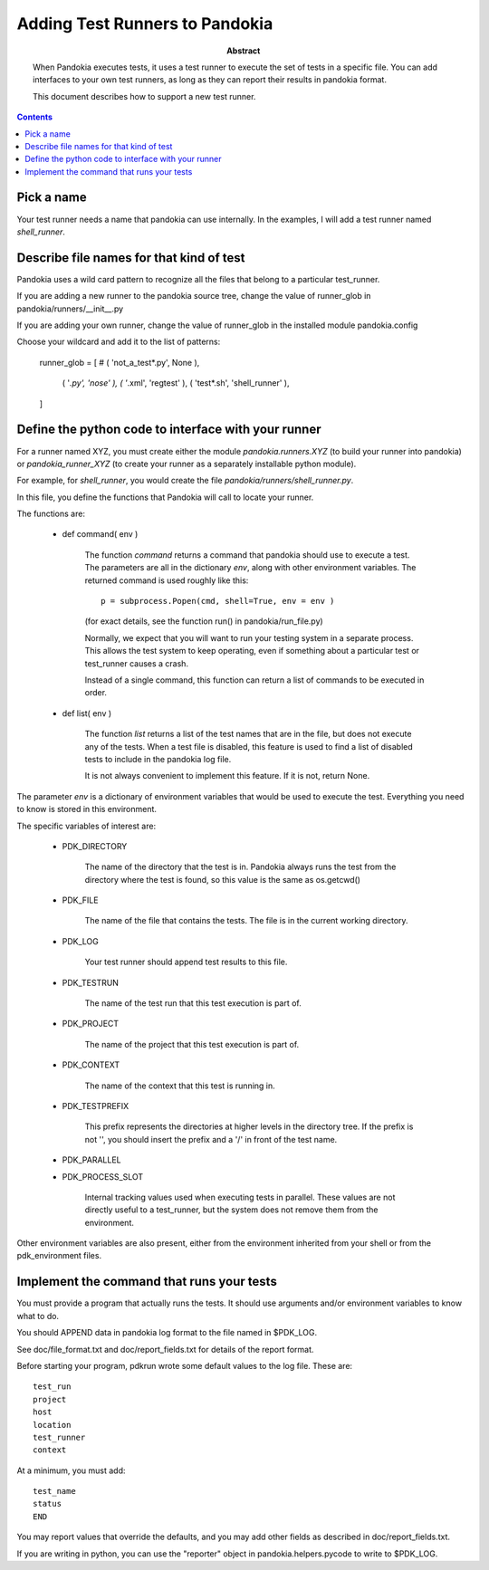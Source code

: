 .. index:: single: runners; custom

================================================================================
Adding Test Runners to Pandokia
================================================================================

:abstract:

    When Pandokia executes tests, it uses a test runner to execute
    the set of tests in a specific file.  You can add interfaces
    to your own test runners, as long as they can report their results
    in pandokia format.

    This document describes how to support a new test runner.

.. contents::


Pick a name
--------------------------------------------------------------------------------

Your test runner needs a name that pandokia can use internally.  In the examples,
I will add a test runner named *shell_runner*.


Describe file names for that kind of test
--------------------------------------------------------------------------------

Pandokia uses a wild card pattern to recognize all the files that belong to a
particular test_runner.  

If you are adding a new runner to the pandokia source tree, change the value of runner_glob
in pandokia/runners/__init__.py

If you are adding your own runner, change the value of runner_glob in the installed module
pandokia.config

Choose your wildcard and add it to the list of patterns:

    runner_glob = [
    #   ( 'not_a_test*.py',     None        ),
        ( '*.py',               'nose'      ),
        ( '*.xml',              'regtest'   ),
        ( 'test*.sh',           'shell_runner' ),
    ]


Define the python code to interface with your runner
--------------------------------------------------------------------------------

For a runner named XYZ, you must create either the module *pandokia.runners.XYZ*
(to build your runner into pandokia) or *pandokia_runner_XYZ* (to create your
runner as a separately installable python module).

For example, for *shell_runner*, you would create the file
*pandokia/runners/shell_runner.py*.

In this file, you define the functions that Pandokia will call to locate your runner.

The functions are:

 - def command( env )

    The function *command* returns a command that pandokia should use to execute a test.  The parameters are all in
    the dictionary *env*, along with other environment variables.  The returned command is used roughly like this::

        p = subprocess.Popen(cmd, shell=True, env = env )

    (for exact details, see the function run() in pandokia/run_file.py)

    Normally, we expect that you will want to run your testing system in a separate process.  This allows
    the test system to keep operating, even if something about a particular test or test_runner causes a crash.

    Instead of a single command, this function can return a list of commands to be executed in order.

 - def list( env )

    The function *list* returns a list of the test names that
    are in the file, but does not execute any of the tests.
    When a test file is disabled, this feature is used to find
    a list of disabled tests to include in the pandokia log
    file.

    It is not always convenient to implement this feature.  If
    it is not, return None.

The parameter *env* is a dictionary of environment variables that
would be used to execute the test.  Everything you need to know is
stored in this environment.

The specific variables of interest are:

 - PDK_DIRECTORY

    The name of the directory that the test is in.  Pandokia
    always runs the test from the directory where the test is
    found, so this value is the same as os.getcwd()

 - PDK_FILE

    The name of the file that contains the tests.  The file is in the
    current working directory.

 - PDK_LOG

    Your test runner should append test results to this file.

 - PDK_TESTRUN

    The name of the test run that this test execution is part of.

 - PDK_PROJECT

    The name of the project that this test execution is part of.

 - PDK_CONTEXT

    The name of the context that this test is running in.  

 - PDK_TESTPREFIX

    This prefix represents the directories at higher levels in the directory
    tree.  If the prefix is not '', you should insert the prefix and a '/'
    in front of the test name.

 - PDK_PARALLEL
 - PDK_PROCESS_SLOT

    Internal tracking values used when executing tests in parallel.  These values
    are not directly useful to a test_runner, but the system does not remove
    them from the environment.

Other environment variables are also present, either from the
environment inherited from your shell or from the pdk_environment
files.


Implement the command that runs your tests
--------------------------------------------------------------------------------
You must provide a program that actually runs the tests.  It should
use arguments and/or environment variables to know what to do.

You should APPEND data in pandokia log format to the file named in $PDK_LOG.

See doc/file_format.txt and doc/report_fields.txt for details of the report format.

Before starting your program, pdkrun wrote some default values to
the log file.  These are::

    test_run
    project
    host
    location
    test_runner
    context

At a minimum, you must add::

    test_name
    status
    END

You may report values that override the defaults, and you may add
other fields as described in doc/report_fields.txt.

If you are writing in python, you can use the "reporter" object in
pandokia.helpers.pycode to write to $PDK_LOG.


